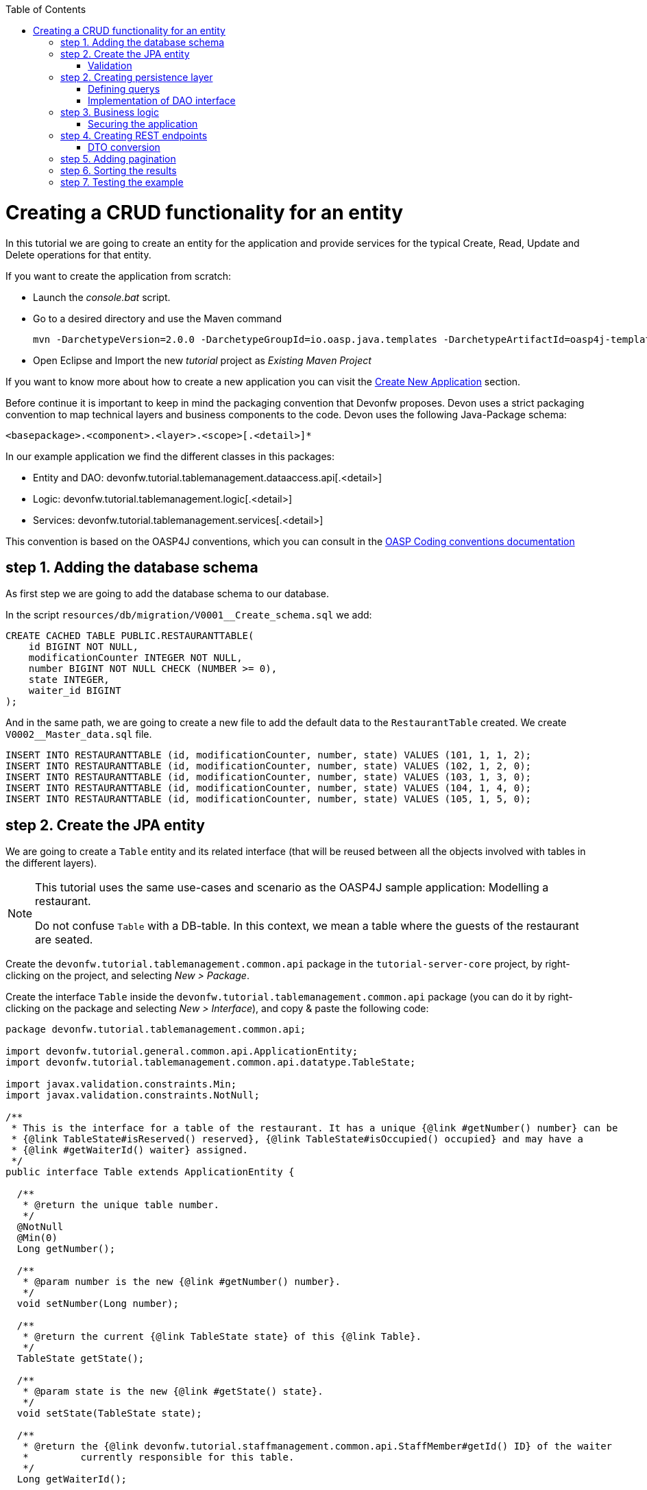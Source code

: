 :toc: macro
toc::[]

= Creating a CRUD functionality for an entity

In this tutorial we are going to create an entity for the application and provide services for the typical Create, Read, Update and Delete operations for that entity.

If you want to create the application from scratch:

- Launch the _console.bat_ script.

- Go to a desired directory and use the Maven command
[source]
mvn -DarchetypeVersion=2.0.0 -DarchetypeGroupId=io.oasp.java.templates -DarchetypeArtifactId=oasp4j-template-server archetype:generate -DgroupId=com.capgemini.devonfw.application -DartifactId=tutorial -Dversion=0.1-SNAPSHOT -Dpackage=devonfw.tutorial

- Open Eclipse and Import the new _tutorial_ project as _Existing Maven Project_


If you want to know more about how to create a new application you can visit the link:getting-started-creating-devonfw-application[Create New Application] section.

Before continue it is important to keep in mind the packaging convention that Devonfw proposes. Devon uses a strict packaging convention to map technical layers and business components to the code. Devon uses the following Java-Package schema:

[source]
<basepackage>.<component>.<layer>.<scope>[.<detail>]*

In our example application we find the different classes in this packages:

* Entity and DAO: +devonfw.tutorial.tablemanagement.dataaccess.api[.<detail>]+

* Logic: +devonfw.tutorial.tablemanagement.logic[.<detail>]+

* Services: +devonfw.tutorial.tablemanagement.services[.<detail>]+

This convention is based on the OASP4J conventions, which you can consult in the https://github.com/oasp/oasp4j/wiki/coding-conventions#packages[OASP Coding conventions documentation]

== step 1. Adding the database schema
As first step we are going to add the database schema to our database.

In the script `resources/db/migration/V0001__Create_schema.sql` we add:

[source,sql]
----

CREATE CACHED TABLE PUBLIC.RESTAURANTTABLE(
    id BIGINT NOT NULL,
    modificationCounter INTEGER NOT NULL,
    number BIGINT NOT NULL CHECK (NUMBER >= 0),
    state INTEGER,
    waiter_id BIGINT
);

----

And in the same path, we are going to create a new file to add the default data to the `RestaurantTable` created. We create `V0002__Master_data.sql` file.

[source,sql]
----

INSERT INTO RESTAURANTTABLE (id, modificationCounter, number, state) VALUES (101, 1, 1, 2);
INSERT INTO RESTAURANTTABLE (id, modificationCounter, number, state) VALUES (102, 1, 2, 0);
INSERT INTO RESTAURANTTABLE (id, modificationCounter, number, state) VALUES (103, 1, 3, 0);
INSERT INTO RESTAURANTTABLE (id, modificationCounter, number, state) VALUES (104, 1, 4, 0);
INSERT INTO RESTAURANTTABLE (id, modificationCounter, number, state) VALUES (105, 1, 5, 0);

----

== step 2. Create the JPA entity
We are going to create a `Table` entity and its related interface (that will be reused between all the objects involved with tables in the different layers).

[NOTE]
====
This tutorial uses the same use-cases and scenario as the OASP4J sample application: Modelling a restaurant.

Do not confuse `Table` with a DB-table. In this context, we mean a table where the guests of the restaurant are seated.
====

Create the `devonfw.tutorial.tablemanagement.common.api` package in the `tutorial-server-core` project, by right-clicking on the project, and selecting _New > Package_.

Create the interface `Table` inside the `devonfw.tutorial.tablemanagement.common.api` package (you can do it by right-clicking on the package and selecting _New > Interface_), and copy & paste the following code:

[source,java]
----
package devonfw.tutorial.tablemanagement.common.api;

import devonfw.tutorial.general.common.api.ApplicationEntity;
import devonfw.tutorial.tablemanagement.common.api.datatype.TableState;

import javax.validation.constraints.Min;
import javax.validation.constraints.NotNull;

/**
 * This is the interface for a table of the restaurant. It has a unique {@link #getNumber() number} can be
 * {@link TableState#isReserved() reserved}, {@link TableState#isOccupied() occupied} and may have a
 * {@link #getWaiterId() waiter} assigned.
 */
public interface Table extends ApplicationEntity {

  /**
   * @return the unique table number.
   */
  @NotNull
  @Min(0)
  Long getNumber();

  /**
   * @param number is the new {@link #getNumber() number}.
   */
  void setNumber(Long number);

  /**
   * @return the current {@link TableState state} of this {@link Table}.
   */
  TableState getState();

  /**
   * @param state is the new {@link #getState() state}.
   */
  void setState(TableState state);

  /**
   * @return the {@link devonfw.tutorial.staffmanagement.common.api.StaffMember#getId() ID} of the waiter
   *         currently responsible for this table.
   */
  Long getWaiterId();

  /**
   * Sets the field 'waiterId'.
   *
   * @param waiterId New value for waiterId
   */
  void setWaiterId(Long waiterId);

}
----
[NOTE]
====
You may have compilation errors related to _TableState_ that is not yet implemented. We will take care of that in the next step.
====

As you can see, Table extends `ApplicationEntity` class, as is recommended for standard mutable entities of an application. This class provides the necessary methods for a mutable entity (ID getter and setter basically).

In the above `Table` class, we save the state of the table by using a `TableState` enum, which we will create now:

Create the package `devonfw.tutorial.tablemanagement.common.api.datatype`, and inside this package, create a new class (actually an enum) called `TableState` and copy & paste the code below (as mentioned before you can use the right-click option over the _datatype_ package and select _New > Enum_.

[source,java]
----

package devonfw.tutorial.tablemanagement.common.api.datatype;

/**
 * Represents the {@link devonfw.tutorial.tablemanagement.common.api.Table#getState() state} of a
 * {@link devonfw.tutorial.tablemanagement.common.api.Table}.
 */
public enum TableState {
  /** The state of a free {@link devonfw.tutorial.tablemanagement.common.api.Table}. */
  FREE,

  /** The state of a reserved {@link devonfw.tutorial.tablemanagement.common.api.Table}. */
  RESERVED,

  /** The state of a occupied {@link devonfw.tutorial.tablemanagement.common.api.Table}. */
  OCCUPIED;

  /**
   * @return {@code true} if {@link #FREE}, {@code false} otherwise.
   */
  public boolean isFree() {

    return (this == FREE);
  }

  /**
   * @return {@code true} if {@link #RESERVED}, {@code false} otherwise.
   */
  public boolean isReserved() {

    return (this == RESERVED);
  }

  /**
   * @return {@code true} if {@link #OCCUPIED}, {@code false} otherwise.
   */
  public boolean isOccupied() {

    return (this == OCCUPIED);
  }
}

----

[NOTE]
====
It is possible that Eclipse removed the import of the `TableState` enum in the `Table` interface, if you saved the file before creating the `TableState` class.

If Eclipse shows errors still, after you've created the `TableState` enum, open the `Table` interface and press `Ctrl-Shift-O` to automatically fix the 'class' imports.
====

Finally, we should create the entity implementation. Create the package `devonfw.tutorial.tablemanagement.dataaccess.api`, create the class `TableEntity` inside it and paste the following code:

[source,java]
----

package devonfw.tutorial.tablemanagement.dataaccess.api;

import devonfw.tutorial.general.dataaccess.api.ApplicationPersistenceEntity;
import devonfw.tutorial.tablemanagement.common.api.Table;
import devonfw.tutorial.tablemanagement.common.api.datatype.TableState;

import javax.persistence.Column;
import javax.persistence.Entity;

/**
 * {@link ApplicationPersistenceEntity Entity} representing a {@link Table} of the restaurant. A table has a unique
 * {@link #getNumber() number} can be {@link TableState#isReserved() reserved}, {@link TableState#isOccupied() occupied}
 * and may have a {@link devonfw.tutorial.staffmanagement.dataaccess.api.StaffMemberEntity waiter}
 * assigned.
 */
@Entity
// Table is a reserved word in SQL/RDBMS and can not be used as table name
@javax.persistence.Table(name = "RestaurantTable")
public class TableEntity extends ApplicationPersistenceEntity implements Table {

  private static final long serialVersionUID = 1L;

  private Long number;

  private Long waiterId;

  private TableState state;

  @Override
  @Column(unique = true)
  public Long getNumber() {

    return this.number;
  }

  @Override
  public void setNumber(Long number) {

    this.number = number;
  }

  @Override
  @Column(name = "waiter_id")
  public Long getWaiterId() {

    return this.waiterId;
  }

  @Override
  public void setWaiterId(Long waiterId) {

    this.waiterId = waiterId;
  }

  @Override
  public TableState getState() {

    return this.state;
  }

  @Override
  public void setState(TableState state) {

    this.state = state;
  }

}

----


=== Validation

We want tables to never have negative numbers, so we are going to add a validation to our `TableEntity`. Change the definition of the `getNumber` method of the `TableEntity` class as follows:

[source,java]
----

  @Min(0)
  @Column(unique = true)
  public Long getNumber() {

    return this.number;
  }
----

[NOTE]
====
You may need to solve the import of the @Min annotation by right clicking over the annotation and selecting _import javax.validation.constraints.Min_.
You can read more about validation in https://github.com/oasp-forge/oasp4j-wiki/wiki/guide-validation[the OASP guide about validation]
====

== step 2. Creating persistence layer

Data Acccess Objects (DAOs) are part of the persistence layer. They are responsible for a specific entity and should be named as <Entity>Dao[Impl]. The DAO offers the so called CRUD-functionalities (create, retrieve, update, delete) for the corresponding entity. Additionally a DAO may offer advanced operations such as search or locking methods.

For each DAO there is an interface named <Entity>Dao that defines the API. For CRUD support and common naming methods we derive it from the interface `devonfw.tutorial.general.dataaccess.api.dao.ApplicationDao`, which was automatically generated while using the OASP4J archetype to generate your application

[NOTE]
====
For the sake of simplicity, in the rest of this tutorial, we will no longer specifically tell you to create java packages for new java classes.

Instead, we ask you to pay attention to the first line of each new java file, and create, if necessary, the class' package.
====

Create the following DAO interface for our `Table` entity:

.TableDao.java

[source,java]
----

package devonfw.tutorial.tablemanagement.dataaccess.api.dao;

import devonfw.tutorial.general.dataaccess.api.dao.ApplicationDao;
import devonfw.tutorial.tablemanagement.dataaccess.api.TableEntity;
import io.oasp.module.jpa.dataaccess.api.MasterDataDao;

import java.util.List;

/**
 * {@link ApplicationDao Data Access Object} for {@link TableEntity} entity.
 */
public interface TableDao extends ApplicationDao<TableEntity>, MasterDataDao<TableEntity> {

  /**
   * Returns a list of free restaurant tables.
   *
   * @return {@link List} of free restaurant {@link TableEntity}s
   */
  List<TableEntity> getFreeTables();


}

----

=== Defining querys

Before we proceed to the implementation of this DAO interface, we will create the SQL query.

OASP4J advises to specify all queries in one mapping file called _orm.xml_ located in _src/main/resources/META-INF_. So we are going to create a query to return all free tables that we will use in `TableDaoImpl`.

.src/main/resources/META-INF/orm.xml
[source,xml]
----

<!--?xml version="1.0" encoding="UTF-8"?-->
<entity-mappings version="1.0" xmlns="http://java.sun.com/xml/ns/persistence/orm" xmlns:xsi="http://www.w3.org/2001/XMLSchema-instance" xsi:schemalocation="http://java.sun.com/xml/ns/persistence/orm http://java.sun.com/xml/ns/persistence/orm_1_0.xsd">

  <named-query name="get.free.tables">
    <query><!--[CDATA[SELECT t FROM TableEntity t WHERE t.state = devonfw.tutorial.tablemanagement.common.api.datatype.TableState.FREE]]--></query>
  </named-query>

</entity-mappings>

----

To avoid redundant occurrences of the query name we are going to use a constants class where we are going to define the constants for each named query:

.NamedQueries.java
[source,java]
----

package devonfw.tutorial.general.common.api.constants;

/**
 * Constants of the named queries defined in ``NamedQueries.xml``.
 *
 */
public abstract class NamedQueries {

  // put your query names from NamedQueries.xml as constants here
  /** @see devonfw.tutorial.tablemanagement.dataaccess.impl.dao.TableDaoImpl#getFreeTables() */
  public static final String GET_FREE_TABLES = "get.free.tables";

}

----

Note that changing the name of the java constant can be done easily with refactoring (right-clicking over the property and _Refactor > Rename_. Further you can trace where the query is used by searching the references of the constant.

=== Implementation of DAO interface

Implementing a DAO is quite simple. We create a class named <Entity>DaoImpl that extends _ApplicationMasterDataDaoImpl_ class and implements our DAO interface.

This is the DAO implementation for our `TableDao` interface:

.TableDaoImpl.java

[source,java]
----

package devonfw.tutorial.tablemanagement.dataaccess.impl.dao;

import java.util.List;

import javax.inject.Named;
import javax.persistence.Query;

import devonfw.tutorial.general.common.api.constants.NamedQueries;
import devonfw.tutorial.general.dataaccess.base.dao.ApplicationMasterDataDaoImpl;
import devonfw.tutorial.tablemanagement.dataaccess.api.TableEntity;
import devonfw.tutorial.tablemanagement.dataaccess.api.dao.TableDao;

/**
 * Implementation of {@link TableDao}.
 */
@Named
public class TableDaoImpl extends ApplicationMasterDataDaoImpl<TableEntity> implements TableDao {

  /**
   * The constructor.
   */
  public TableDaoImpl() {

    super();
  }

  @Override
  public Class<TableEntity> getEntityClass() {

    return TableEntity.class;
  }

  @Override
  public List<TableEntity> getFreeTables() {

    Query query = getEntityManager().createNamedQuery(NamedQueries.GET_FREE_TABLES, TableEntity.class);
    return query.getResultList();
  }

}

----

As you can see _ApplicationMasterDataDaoImpl_ already implements the CRUD operations so you only have to implement the additional methods that you have declared in your <entity>Dao interface.


== step 3. Business logic

The business logic of our application is defined in the logic layer, as proposed by the OASP4J Guide.

The logic layer also maps entities from the dataaccess layer to/from transfer objects, so we do not expose internal details of the application's implementation to higher layers.

In Devonfw applications, there are several different types of _Transfer Objects_ (short TO). One is the _Entity Transfer Object_ (ETO) used to transfer a representation of an Entity.

As a first step, we will define an ETO for the Table entity, to be used in the interface of our logic layer.

Create the following file:

.TableEto.java

[source,java]
----
package devonfw.tutorial.tablemanagement.logic.api.to;

import devonfw.tutorial.general.common.api.to.AbstractEto;
import devonfw.tutorial.tablemanagement.common.api.Table;
import devonfw.tutorial.tablemanagement.common.api.datatype.TableState;

import javax.validation.constraints.Max;

/**
 * {@link AbstractEto ETO} for {@link Table}.
 */
public class TableEto extends AbstractEto implements Table {

  private static final long serialVersionUID = 1L;

  private Long waiterId;

  @Max(value = 1000)
  private Long number;

  private TableState state;

  /**
   * The constructor.
   */
  public TableEto() {

    super();
  }

  @Override
  public Long getNumber() {

    return this.number;
  }

  @Override
  public void setNumber(Long number) {

    this.number = number;
  }

  @Override
  public Long getWaiterId() {

    return this.waiterId;
  }

  @Override
  public void setWaiterId(Long waiterId) {

    this.waiterId = waiterId;
  }

  @Override
  public TableState getState() {

    return this.state;
  }

  @Override
  public void setState(TableState state) {

    this.state = state;
  }

  @Override
  public int hashCode() {

    final int prime = 31;
    int result = super.hashCode();
    result = prime * result + ((this.state == null) ? 0 : this.state.hashCode());
    result = prime * result + ((this.waiterId == null) ? 0 : this.waiterId.hashCode());
    return result;
  }

  @Override
  public boolean equals(Object obj) {

    if (this == obj) {
      return true;
    }
    if (obj == null) {
      return false;
    }
    if (getClass() != obj.getClass()) {
      return false;
    }
    if (!super.equals(obj)) {
      return false;
    }
    TableEto other = (TableEto) obj;
    if (this.state != other.state) {
      return false;
    }
    if (this.waiterId == null) {
      if (other.waiterId != null) {
        return false;
      }
    } else if (!this.waiterId.equals(other.waiterId)) {
      return false;
    }
    return true;
  }
}

----

In Devonfw, we define CRUD logic into a `<Entity>management` class. So we are going to create our Tablemanagement interface and implementation:

.Tablemanagement.java
[source,java]
----

package devonfw.tutorial.tablemanagement.logic.api;

import devonfw.tutorial.tablemanagement.logic.api.to.TableEto;

import java.util.List;

import javax.validation.Valid;

/**
 * Interface for TableManagement component.
 *
 */
public interface Tablemanagement {

  /**
   * Returns a restaurant table by its id 'id'.
   *
   * @param id The id 'id' of the restaurant table.
   * @return The restaurant {@link TableEto} with id 'id'
   */
  TableEto findTable(Long id);

  /**
   * Returns a list of all existing restaurant tables.
   *
   * @return {@link List} of all existing restaurant {@link TableEto}s
   */
  List<TableEto> findAllTables();

  /**
   * Returns a list of all existing free restaurant tables.
   *
   * @return {@link List} of all existing free restaurant {@link TableEto}s
   */
  List<TableEto> findFreeTables();

  /**
   * Deletes a restaurant table from the database by its id 'id'.
   *
   * @param tableId Id of the restaurant table to delete
   */
  void deleteTable(Long tableId);

  /**
   * Creates a new restaurant table and store it in the database.
   *
   * @param table the {@link TableEto} to create.
   * @return the new {@link TableEto} that has been saved with ID and version.
   */
  TableEto saveTable(@Valid TableEto table);
}

----

.TablemanagementImpl.java
[source,java]
----

package devonfw.tutorial.tablemanagement.logic.impl;

import devonfw.tutorial.general.common.api.constants.PermissionConstants;
import devonfw.tutorial.general.common.api.exception.IllegalEntityStateException;
import devonfw.tutorial.general.logic.base.AbstractComponentFacade;
import devonfw.tutorial.tablemanagement.common.api.datatype.TableState;
import devonfw.tutorial.tablemanagement.dataaccess.api.TableEntity;
import devonfw.tutorial.tablemanagement.dataaccess.api.dao.TableDao;
import devonfw.tutorial.tablemanagement.logic.api.Tablemanagement;
import devonfw.tutorial.tablemanagement.logic.api.to.TableEto;

import java.util.List;
import java.util.Objects;

import javax.annotation.security.RolesAllowed;
import javax.inject.Inject;
import javax.inject.Named;
import javax.validation.Valid;

import org.slf4j.Logger;
import org.slf4j.LoggerFactory;

/**
 * Implementation of {@link Tablemanagement}.
 */
@Named
public class TablemanagementImpl extends AbstractComponentFacade implements Tablemanagement {

  /** Logger instance. */
  private static final Logger LOG = LoggerFactory.getLogger(TablemanagementImpl.class);

  /** @see #getTableDao() */
  private TableDao tableDao;

  /**
   * The constructor.
   */
  public TablemanagementImpl() {
    super();
  }

  @Override
  @RolesAllowed(PermissionConstants.FIND_TABLE)
  public TableEto findTable(Long id) {

    LOG.debug("Get table with id '" + id + "' from database.");
    return getBeanMapper().map(getTableDao().findOne(id), TableEto.class);
  }

  @Override
  @RolesAllowed(PermissionConstants.FIND_TABLE)
  public List<TableEto> findAllTables() {

    LOG.debug("Get all restaurant tables from database.");
    List<TableEntity> tables = getTableDao().findAll();
    return getBeanMapper().mapList(tables, TableEto.class);
  }

  @Override
  @RolesAllowed(PermissionConstants.FIND_TABLE)
  public List<TableEto> findFreeTables() {

    LOG.debug("Get all free restaurant tables from database.");

    List<TableEntity> tables = getTableDao().getFreeTables();
    return getBeanMapper().mapList(tables, TableEto.class);
  }

  @Override
  @RolesAllowed(PermissionConstants.DELETE_TABLE)
  public void deleteTable(Long tableId) {

    TableEntity table = getTableDao().find(tableId);

    if (!table.getState().isFree()) {
      throw new IllegalEntityStateException(table, table.getState());
    }

    getTableDao().delete(table);
  }

  @Override
  @RolesAllowed(PermissionConstants.SAVE_TABLE)
  public TableEto saveTable(@Valid TableEto table) {

    Objects.requireNonNull(table, "table");

    TableEntity tableEntity = getBeanMapper().map(table, TableEntity.class);
    // initialize
    if (tableEntity.getState() == null) {
      tableEntity.setState(TableState.FREE);
    }

    getTableDao().save(tableEntity);
    LOG.debug("Table with id '{}' has been created.", tableEntity.getId());
    return getBeanMapper().map(tableEntity, TableEto.class);
  }

  /**
   * @return the {@link TableDao} instance.
   */
  public TableDao getTableDao() {

    return this.tableDao;
  }

  /**
   * @param tableDao the {@link TableDao} to {@link Inject}.
   */
  @Inject
  public void setTableDao(TableDao tableDao) {

    this.tableDao = tableDao;
  }

}

----

[NOTE]
====
You may have problems with the _PermissionConstants_ properties because are not implemented yet. We will do that in the next step.
====

At this point we have defined all the necessary classes in the logic layer, so we have our API ready, with the exception of finishing its security aspect.

=== Securing the application

OASP4J proposes role-based authorization to cope with the authorization of executing use cases of an application. OASP4J use the _JSR250_ annotations, mainly _@RolesAllowed_, as you have seen, for authorizing method calls against the permissions defined in the annotation body.

So, finally, we have to create a class to declare the actual roles we use as values for the `@RolesAllowed` annotation:

[source,java]
----
package devonfw.tutorial.general.common.api.constants;

/**
 * Contains constants for the keys of all
 * {@link io.oasp.module.security.common.api.accesscontrol.AccessControlPermission}s.
 *
 */
public abstract class PermissionConstants {

  /** {@link io.oasp.module.security.common.api.accesscontrol.AccessControlPermission} to retrieve table. */
  public static final String FIND_TABLE = "FindTable";

  /** {@link io.oasp.module.security.common.api.accesscontrol.AccessControlPermission} to save table. */
  public static final String SAVE_TABLE = "SaveTable";

  /** {@link io.oasp.module.security.common.api.accesscontrol.AccessControlPermission} to remove table. */
  public static final String DELETE_TABLE = "DeleteTable";
}
----

== step 4. Creating REST endpoints

Web applications need to get data from the server, so we have to expose the methods defined in the logic layer to these applications. We need a class that exposes methods as URLs to allow the applications to get the data. By convention, we call this class `<Entity>managementRestServiceImpl`.

This is an example of a REST API for our `Table` use case using JAX-RS.

Also note that the implementation does not follow the dogmatic _RESTFUL_ approach as Devonfw proposes a more pragmatic way to use REST. Please refer to the guide https://github.com/devonfw/devon-guide/wiki/getting-started-Creating-Rest-Service[Creating Rest Service] for more information on the subject.


.TablemanagementRestServiceImpl.java
[source,java]
----
package devonfw.tutorial.tablemanagement.service.impl.rest;

import java.util.List;

import javax.inject.Inject;
import javax.inject.Named;
import javax.ws.rs.BadRequestException;
import javax.ws.rs.Consumes;
import javax.ws.rs.DELETE;
import javax.ws.rs.GET;
import javax.ws.rs.NotFoundException;
import javax.ws.rs.POST;
import javax.ws.rs.Path;
import javax.ws.rs.PathParam;
import javax.ws.rs.Produces;
import javax.ws.rs.core.MediaType;

import org.springframework.transaction.annotation.Transactional;

import devonfw.tutorial.tablemanagement.logic.api.Tablemanagement;
import devonfw.tutorial.tablemanagement.logic.api.to.TableEto;

/**
 * 
 * The service class for REST calls in order to execute the methods in {@link Tablemanagement}.
 */

@Path("/tablemanagement/v1") // <2>
@Named("TablemanagementRestService")
@Consumes(MediaType.APPLICATION_JSON) // <1>
@Produces(MediaType.APPLICATION_JSON)
@Transactional
public class TablemanagementRestServiceImpl {

  private Tablemanagement tableManagement;

  /**
   * 
   * This method sets the field <tt>tableManagement</tt>.
   * 
   *
   * 
   * @param tableManagement the new value of the field tableManagement
   */

  @Inject
  public void setTableManagement(Tablemanagement tableManagement) {

    this.tableManagement = tableManagement;

  }

  /**
   * 
   * Delegates to {@link Tablemanagement#findTable}.
   * 
   *
   * 
   * @param id the ID of the {@link TableEto}
   * 
   * @return the {@link TableEto}
   */

  @GET
  @Path("/table/{id}/")
  public TableEto getTable(@PathParam("id") String id) {

    Long idAsLong;

    if (id == null) {

      throw new BadRequestException("missing id");

    }

    try {

      idAsLong = Long.parseLong(id);

    } catch (NumberFormatException e) {

      throw new BadRequestException("id is not a number");

    } catch (NotFoundException e) {

      throw new BadRequestException("table not found");

    }

    return this.tableManagement.findTable(idAsLong);

  }

  /**
   * 
   * Delegates to {@link Tablemanagement#findAllTables}.
   * 
   *
   * 
   * @return list of all existing restaurant {@link TableEto}s
   */

  @GET
  @Path("/table/")
  public List<TableEto> getAllTables() {

    List<TableEto> allTables = this.tableManagement.findAllTables();

    return allTables;

  }

  /**
   * 
   * Delegates to {@link Tablemanagement#findFreeTables}.
   * 
   *
   * 
   * @return list of all existing free {@link TableEto}s
   */

  @GET
  @Path("/freetables/")
  public List<TableEto> getFreeTables() {

    return this.tableManagement.findFreeTables();

  }

  /**
   * 
   * Delegates to {@link Tablemanagement#saveTable}.
   * 
   *
   * 
   * @param table the {@link TableEto} to be created
   * 
   * @return the recently created {@link TableEto}
   */

  @POST
  @Path("/table/")
  public TableEto saveTable(TableEto table) {

    return this.tableManagement.saveTable(table);

  }

  /**
   * 
   * Delegates to {@link Tablemanagement#deleteTable}.
   * 
   *
   * 
   * @param id ID of the {@link TableEto} to be deleted
   */

  @DELETE
  @Path("/table/{id}/")
  public void deleteTable(@PathParam("id") Long id) {

    this.tableManagement.deleteTable(id);

  }

}
----

<1> We send and receive the information in JSON format.
<2> We specify the version of the entire API inside its path.

As you can see, we have defined the REST URLs for our `Table` user case. Now, for example, you can find all tables on this URL:

[source]
----
http://<server>:<port>/application-name/services/rest/tablemanagement/v1/table/
----

=== DTO conversion

In the logic API, the methods of the classes should return Data Transfer Object (DTO) instead of entities. So, in OASP4J we have a mechanism to convert the entities into DTOs.

This is an example of how to convert an entity into a DTO:

[source,java]
----
    // Conversion for lists
    getBeanMapper().mapList(tableList, TableDto.class);

    // Conversion for objects
    getBeanMapper().map(table, TableDto.class);
----

In the example, we use the function _getBeanMapper()_. This function provides us an API to convert entities into DTOs. In the logic layer, we only have to extend the class `AbstractComponentFacade` to get access to this functionality.

== step 5. Adding pagination

To add pagination support to our Table CRUD, the first step is creating a new Table TO that extends the `SearchCriteriaTo` class. This class forms the foundation for every request which needs search or pagination funcionality.

.TableSearchCriteriaTo.java
[source,java]
----

package devonfw.tutorial.tablemanagement.logic.api.to;

import io.oasp.module.jpa.common.api.to.SearchCriteriaTo;

import devonfw.tutorial.tablemanagement.common.api.datatype.TableState;

/**
 * 
 * This is the {@link SearchCriteriaTo search criteria} {@link net.sf.mmm.util.transferobject.api.TransferObject TO}
 */

public class TableSearchCriteriaTo extends SearchCriteriaTo {

  /** UID for serialization. */

  private static final long serialVersionUID = 1L;

  private Long waiterId;

  private Long number;

  private TableState state;

  /**
   * 
   * The constructor.
   */

  public TableSearchCriteriaTo() {

    super();

  }

  /**
   * 
   * @return waiterId
   */

  public Long getWaiterId() {

    return this.waiterId;

  }

  /**
   * 
   * @param waiterId the waiterId to set
   */

  public void setWaiterId(Long waiterId) {

    this.waiterId = waiterId;

  }

  /**
   * 
   * @return state
   */

  public TableState getState() {

    return this.state;

  }

  /**
   * 
   * @param state the state to set
   */

  public void setState(TableState state) {

    this.state = state;

  }

  /**
   * 
   * @return number
   */

  public Long getNumber() {

    return this.number;

  }

  /**
   * 
   * @param number the number to set
   */

  public void setNumber(Long number) {

    this.number = number;

  }

}

----

Now we will create a new POST REST endpoint (pagination request have to be POST) in our `TablemanagementRestServiceImpl` class.

[source,java]
----
  /**
   * Delegates to {@link Tablemanagement#findTableEtos}.
   *
   * @param searchCriteriaTo the pagination and search criteria to be used for finding tables.
   * @return the {@link PaginatedListTo list} of matching {@link TableEto}s.
   */
  @Path("/table/search")
  @POST
  public PaginatedListTo<TableEto> findTablesByPost(TableSearchCriteriaTo searchCriteriaTo) {

    return this.tableManagement.findTableEtos(searchCriteriaTo);
  }
----

[NOTE]
====
Make sure to press `Ctrl-Shift-O` after inserting this new method, to make Eclipse auto-import the dependencies of `PaginatedListTo` and `TableSearchCriteriaTo`.
====

Consequently we have to declare this new method `findTableEtos` in the table management classes in our logic layer:

.Tablemanagement.java
[source,java]
----

/**
   * Returns a list of restaurant tables matching the search criteria.
   *
   * @param criteria the {@link TableSearchCriteriaTo}.
   * @return the {@link List} of matching {@link TableEto}s.
   */
  PaginatedListTo<TableEto> findTableEtos(TableSearchCriteriaTo criteria);

----

.TablemanagementImpl.java
[source,java]
----

  @Override
  public PaginatedListTo<TableEto> findTableEtos(TableSearchCriteriaTo criteria) {
    criteria.limitMaximumPageSize(MAXIMUM_HIT_LIMIT); // <1>
    PaginatedListTo<TableEntity> tables = getTableDao().findTables(criteria);

    return mapPaginatedEntityList(tables, TableEto.class);
  }

----
<1> As you can see, we have limited the maximum results per page to prevent clients from requesting pages with too big a size.

And finally, we have to define our pagination method in our DAO class.

.TableDao.java
[source,java]
----

/**
   * Finds the {@link TableEntity orders} matching the given {@link TableSearchCriteriaTo}.
   *
   * @param criteria is the {@link TableSearchCriteriaTo}.
   * @return the {@link List} with the matching {@link TableEntity} objects.
   */
  PaginatedListTo<TableEntity> findTables(TableSearchCriteriaTo criteria);

----

.TableDaoImpl.java
[source,java]
----

 @Override
  public PaginatedListTo<TableEntity> findTables(TableSearchCriteriaTo criteria) {

    TableEntity table = Alias.alias(TableEntity.class);
    EntityPathBase<TableEntity> alias = Alias.$(table);
    JPAQuery query = new JPAQuery(getEntityManager()).from(alias);

    Long waiterId = criteria.getWaiterId();
    if (waiterId != null) {
      query.where(Alias.$(table.getWaiterId()).eq(waiterId));
    }
    Long number = criteria.getNumber();
    if (number != null) {
      query.where(Alias.$(table.getNumber()).eq(number));
    }
    TableState state = criteria.getState();
    if (state != null) {
      query.where(Alias.$(table.getState()).eq(state));
    }

    return findPaginated(criteria, query, alias);
  }

----

[NOTE]
====
While auto-completing the new imports using `Ctrl-Shift-O` after adding the above methods, select `com.mysema.query.alias` as the import for the `Alias` class.
====

In this case, we have used QueryDSL to create the query. You can read more about QueryDSL at http://www.querydsl.com/[www.querydsl.com].

== step 6. Sorting the results

In OASP4J exists a special TO (Transfer Object) called ´OrderByTo` to transmit sorting parameters from client to server. This is the JSON format that the server expects when using this TO:

[source,javascript]
----

{
    sort: [
        {
            name:"sortingCriteria1",
            direction:"ASC"
        },
        {
            name:"sortingCriteria2",
            direction:"DESC"
        },
        ...
    ]
}

----

Devon proposes to use POST as the HTTP method for endpoints implementing search or pagination support.

By default, in Devon, `SearchCriteriaTo` class is already embedding this sorting TO, so we only need to manage sorting in `TableDaoImpl.java` because our pagination method does not need any modification.

If our method needs sorting but not pagination we need to manually add to our own transfer object the following variable (and its setter and getter methods):

[source,java]
----

 private List<OrderByTo> sort;

----

We are going to modify the method `findTables` in our `TableDaoImpl`. Insert the following line right before the final `return` statement:

[source,java]
----
  // Add order by fields
  addOrderBy(query, alias, table, criteria.getSort());
----

Now add the following method to `TableDaoImpl`:

[source,java]
----
  private void addOrderBy(JPAQuery query, EntityPathBase<TableEntity> alias, TableEntity table, List<OrderByTo> sort) {

      if (sort != null && !sort.isEmpty()) {
          for (OrderByTo orderEntry : sort) {
              if ("number".equals(orderEntry.getName())) {

                  if (OrderDirection.ASC.equals(orderEntry.getDirection())) {
                      query.orderBy(Alias.$(table.getNumber()).asc());
                  } else {
                      query.orderBy(Alias.$(table.getNumber()).desc());
                  }

              } else if ("waiterId".equals(orderEntry.getName())) {

                  if (OrderDirection.ASC.equals(orderEntry.getDirection())) {
                      query.orderBy(Alias.$(table.getWaiterId()).asc());
                  } else {
                      query.orderBy(Alias.$(table.getWaiterId()).desc());
                  }

              } else if ("state".equals(orderEntry.getName())) {

                  if (OrderDirection.ASC.equals(orderEntry.getDirection())) {
                      query.orderBy(Alias.$(table.getState()).asc());
                  } else {
                      query.orderBy(Alias.$(table.getState()).desc());
                  }

              }
          }
      }
  }

----

As you can see, we have added a private method to add sorting filter to our query depending on the sort parameters received.

== step 7. Testing the example

In order to test the example we are going to use the user `chief` to obtain the tables. To be able to access to that data we need first to grant permissions to the `chief` user. We can do it specifying the role and the permissions in the _access-control-schema.xml_ file located in _src/main/resources/config/app/security/_.

[source,xml]
----
  <group id="Chief" type="role">
    <permissions>
      <permission id="FindTable"/>
    </permissions>
  </group>
----

Now if we run the application we can access to the tables data with the URL 

----
http://<server>/<app>/services/rest/tablemanagement/v1/table/
----

And, after logging as `chief`, the server response should be:

[source,json]
----
[{"id":101,"modificationCounter":1,"revision":null,"waiterId":null,"number":1,"state":"OCCUPIED"},{"id":102,"modificationCounter":1,"revision":null,"waiterId":null,"number":2,"state":"FREE"},{"id":103,"modificationCounter":1,"revision":null,"waiterId":null,"number":3,"state":"FREE"},{"id":104,"modificationCounter":1,"revision":null,"waiterId":null,"number":4,"state":"FREE"},{"id":105,"modificationCounter":1,"revision":null,"waiterId":null,"number":5,"state":"FREE"}]
----